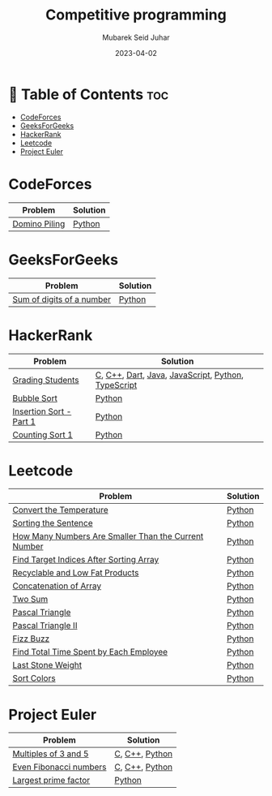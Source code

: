 #+TITLE: Competitive programming
#+AUTHOR: Mubarek Seid Juhar
#+EMAIL: mubareksd@gmail.com
#+DATE: 2023-04-02
#+DESCRIPTION: Solution to various coding interview questions
#+KEYWORDS: competitive programming, coding interview, leetcode, hackerrank, codeforces, geeksforgeeks
#+LANGUAGE: en
#+STARTUP: inlineimages

* 📗 Table of Contents :toc:
- [[#codeforces][CodeForces]]
- [[#geeksforgeeks][GeeksForGeeks]]
- [[#hackerrank][HackerRank]]
- [[#leetcode][Leetcode]]
- [[#project-euler][Project Euler]]

* CodeForces

| Problem       | Solution |
|---------------+----------|
| [[https://codeforces.com/problemset/problem/50/A][Domino Piling]] | [[https://github.com/mubareksd/codeforces/blob/main/domino-piling/domino-piling.py][Python]]   |

* GeeksForGeeks

| Problem                   | Solution |
|---------------------------+----------|
| [[https://practice.geeksforgeeks.org/problems/sum-of-digits-of-a-number/0][Sum of digits of a number]] | [[https://github.com/mubareksd/geeksforgeeks/blob/main/selection-sort/selection-sort.py][Python]]   |

* HackerRank

| Problem                 | Solution                                           |
|-------------------------+----------------------------------------------------|
| [[https://www.hackerrank.com/challenges/grading/problem][Grading Students]]        | [[https://github.com/mubareksd/hackerrank/blob/main/grading-students/grading-students.c][C]], [[https://github.com/mubareksd/hackerrank/blob/main/grading-students/grading-students.cpp][C++]], [[https://github.com/mubareksd/hackerrank/blob/main/grading-students/grading-students.dart][Dart]], [[https://github.com/mubareksd/hackerrank/blob/main/grading-students/grading-students.java][Java]], [[https://github.com/mubareksd/hackerrank/blob/main/grading-students/grading-students.js][JavaScript]], [[https://github.com/mubareksd/hackerrank/blob/main/grading-students/grading-students.py][Python]], [[https://github.com/mubareksd/hackerrank/blob/main/grading-students/grading-students.ts][TypeScript]] |
| [[https://www.hackerrank.com/challenges/ctci-bubble-sort/problem][Bubble Sort]]             | [[https://github.com/mubareksd/hackerrank/blob/main/bubble-sort/bubble-sort.py][Python]]                                             |
| [[https://www.hackerrank.com/challenges/insertionsort1/problem][Insertion Sort - Part 1]] | [[https://github.com/mubareksd/hackerrank/blob/main/insertion-sort/insertion-sort.py][Python]]                                             |
| [[https://www.hackerrank.com/challenges/countingsort1/problem][Counting Sort 1]]         | [[https://github.com/mubareksd/hackerrank/blob/main/counting-sort/counting-sort.py][Python]]                                             |

* Leetcode

| Problem                                              | Solution |
|------------------------------------------------------+----------|
| [[https://leetcode.com/problems/convert-the-temperature/][Convert the Temperature]]                              | [[https://github.com/mubareksd/leetcode/blob/main/2469-convert-the-temperature/2469-convert-the-temperature.py][Python]]   |
| [[https://leetcode.com/problems/sorting-the-sentence/][Sorting the Sentence]]                                 | [[https://github.com/mubareksd/leetcode/blob/main/1859-sorting-the-sentence/1859-sorting-the-sentence.py][Python]]   |
| [[https://leetcode.com/problems/how-many-numbers-are-smaller-than-the-current-number/][How Many Numbers Are Smaller Than the Current Number]] | [[https://github.com/mubareksd/leetcode/blob/main/1365-how-many-numbers-are-smaller-than-the-current-number/1365-how-many-numbers-are-smaller-than-the-current-number.py][Python]]   |
| [[https://leetcode.com/problems/find-target-indices-after-sorting-array/][Find Target Indices After Sorting Array]]              | [[https://github.com/mubareksd/leetcode/blob/main/2089-find-target-indices-after-sorting-array/2089-find-target-indices-after-sorting-array.py][Python]]   |
| [[https://leetcode.com/problems/recyclable-and-low-fat-products/][Recyclable and Low Fat Products]]                      | [[https://github.com/mubareksd/leetcode/blob/main/1757-recyclable-and-low-fat-products/1757-recyclable-and-low-fat-products.sql][Python]]   |
| [[https://leetcode.com/problems/concatenation-of-array/][Concatenation of Array]]                               | [[https://github.com/mubareksd/leetcode/blob/main/1929-concatenation-of-array/1929-concatenation-of-array.py][Python]]   |
| [[https://leetcode.com/problems/two-sum/][Two Sum]]                                              | [[https://github.com/mubareksd/leetcode/blob/main/0001-two-sum/0001-two-sum.py][Python]]   |
| [[https://leetcode.com/problems/pascals-triangle/][Pascal Triangle]]                                      | [[https://github.com/mubareksd/leetcode/blob/main/0118-pascals-triangle/0118-pascals-triangle.py][Python]]   |
| [[https://leetcode.com/problems/pascals-triangle-ii/][Pascal Triangle II]]                                   | [[https://github.com/mubareksd/leetcode/blob/main/0119-pascals-triangle-ii/0119-pascals-triangle-ii.py][Python]]   |
| [[https://leetcode.com/problems/fizz-buzz/][Fizz Buzz]]                                            | [[https://github.com/mubareksd/leetcode/blob/main/0412-fizz-buzz/0412-fizz-buzz.py][Python]]   |
| [[https://leetcode.com/problems/find-total-time-spent-by-each-employee/][Find Total Time Spent by Each Employee]]               | [[https://github.com/mubareksd/leetcode/blob/main/1741-find-total-time-spent-by-each-employee/1741-find-total-time-spent-by-each-employee.sql][Python]]   |
| [[https://leetcode.com/problems/last-stone-weight/][Last Stone Weight]]                                    | [[https://github.com/mubareksd/leetcode/blob/main/1046-last-stone-weight/1046-last-stone-weight.py][Python]]   |
| [[https://leetcode.com/problems/sort-colors/][Sort Colors]]                                          | [[https://github.com/mubareksd/leetcode/blob/main/0075-sort-colors/0075-sort-colors.py][Python]]   |

* Project Euler

| Problem                | Solution       |
|------------------------+----------------|
| [[https://projecteuler.net/problem=1][Multiples of 3 and 5]]   | [[https://github.com/mubareksd/projecteuler/blob/main/multiples-of-3-and-5/multiples-of-3-and-5.c][C]], [[https://github.com/mubareksd/projecteuler/blob/main/multiples-of-3-and-5/multiples-of-3-and-5.cpp][C++]], [[https://github.com/mubareksd/projecteuler/blob/main/multiples-of-3-and-5/multiples-of-3-and-5.py][Python]] |
| [[https://projecteuler.net/problem=2][Even Fibonacci numbers]] | [[https://github.com/mubareksd/projecteuler/blob/main/even-fibonacci-numbers/even-fibonacci-numbers.c][C]], [[https://github.com/mubareksd/projecteuler/blob/main/even-fibonacci-numbers/even-fibonacci-numbers.cpp][C++]], [[https://github.com/mubareksd/projecteuler/blob/main/even-fibonacci-numbers/even-fibonacci-numbers.py][Python]] |
| [[https://projecteuler.net/problem=3][Largest prime factor]]   | [[https://github.com/mubareksd/projecteuler/blob/main/largest-prime-factor/largest-prime-factor.py][Python]]         |
